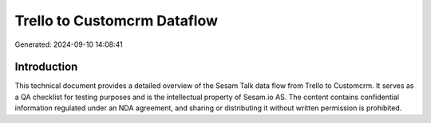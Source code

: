 ============================
Trello to Customcrm Dataflow
============================

Generated: 2024-09-10 14:08:41

Introduction
------------

This technical document provides a detailed overview of the Sesam Talk data flow from Trello to Customcrm. It serves as a QA checklist for testing purposes and is the intellectual property of Sesam.io AS. The content contains confidential information regulated under an NDA agreement, and sharing or distributing it without written permission is prohibited.
